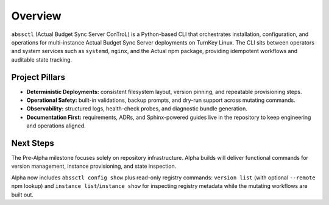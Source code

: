 ========
Overview
========

``abssctl`` (Actual Budget Sync Server ConTroL) is a Python-based CLI that
orchestrates installation, configuration, and operations for multi-instance
Actual Budget Sync Server deployments on TurnKey Linux. The CLI sits between
operators and system services such as ``systemd``, ``nginx``, and the Actual npm
package, providing idempotent workflows and auditable state tracking.

Project Pillars
===============

- **Deterministic Deployments:** consistent filesystem layout, version pinning,
  and repeatable provisioning steps.
- **Operational Safety:** built-in validations, backup prompts, and dry-run
  support across mutating commands.
- **Observability:** structured logs, health-check probes, and diagnostic bundle
  generation.
- **Documentation First:** requirements, ADRs, and Sphinx-powered guides live in
  the repository to keep engineering and operations aligned.

Next Steps
==========

The Pre-Alpha milestone focuses solely on repository infrastructure. Alpha
builds will deliver functional commands for version management, instance
provisioning, and state inspection.

Alpha now includes ``abssctl config show`` plus read-only registry commands:
``version list`` (with optional ``--remote`` npm lookup) and
``instance list``/``instance show`` for inspecting registry metadata while the
mutating workflows are built out.
